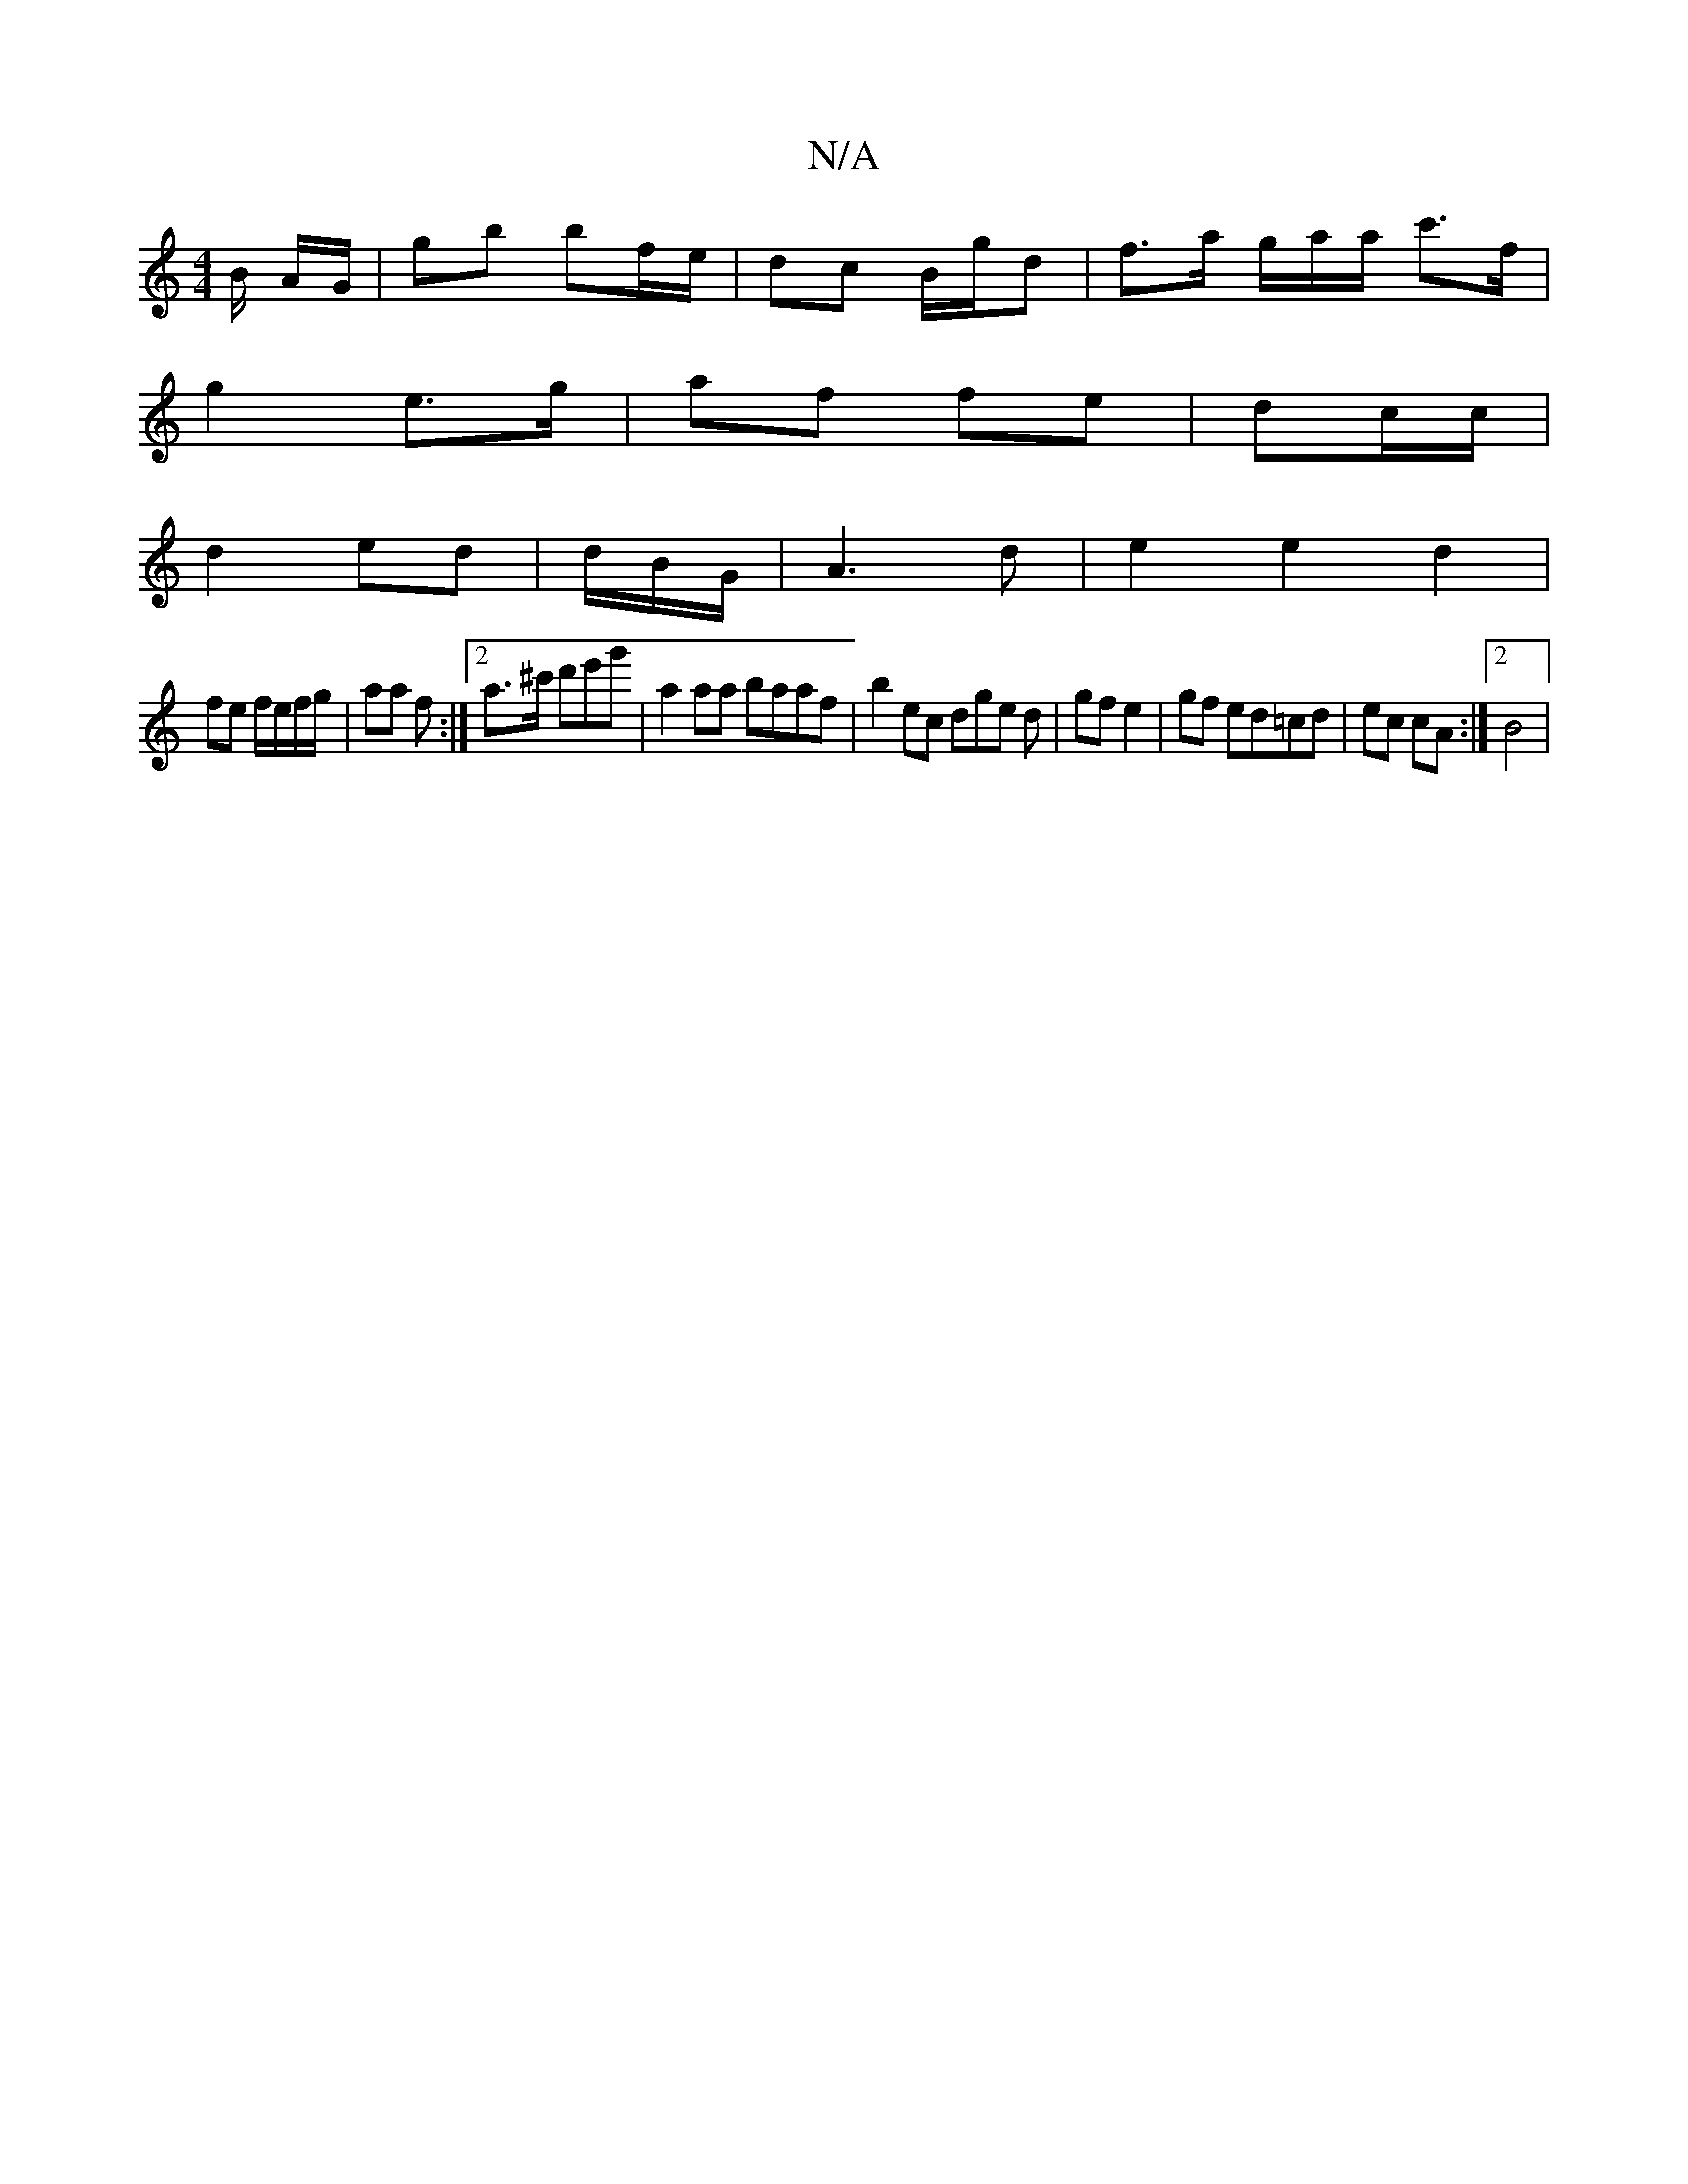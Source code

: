X:1
T:N/A
M:4/4
R:N/A
K:Cmajor
B/ A/G/|gb bf/e/ | dc B/g/d | f>a g/a/a/ c'>f|
g2 e>g | af fe | dc/c/ |
d2 ed|d/B/G/|A3 d |e2 e2 d2 |
fe f/e/f/g/ | aa f :|[2 a>^c' d'e'g' | a2 aa baaf | b2 ec dge d | gf e2 | gf ed=cd|ec cA:|[2 B4 | 